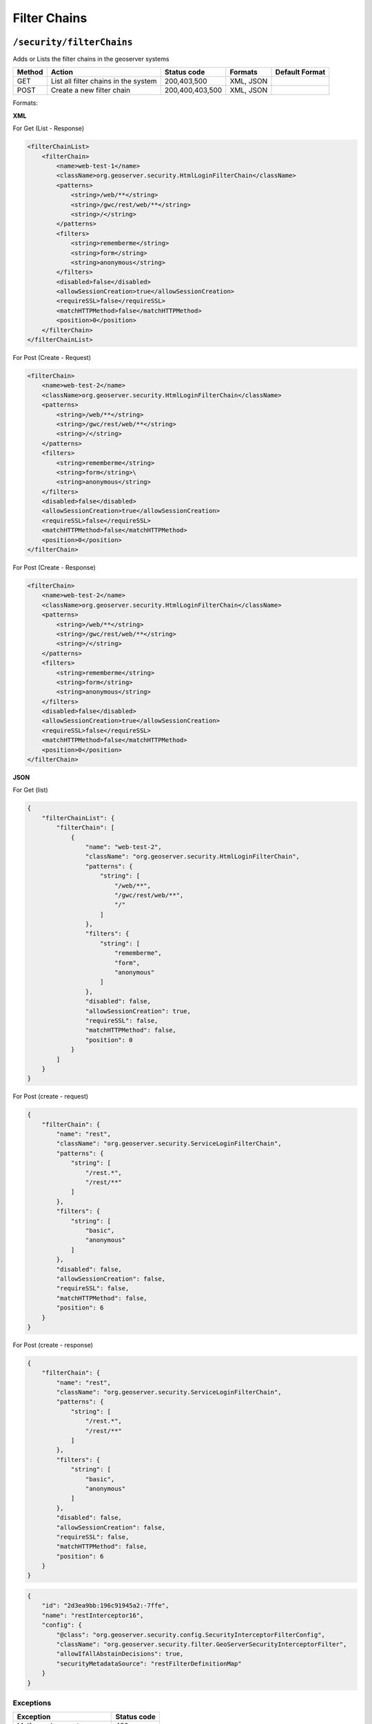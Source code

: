 .. _rest_api_filterchains:

Filter Chains
==============

.. _security_filterchains:

``/security/filterChains``
----------------------------------

Adds or Lists the filter chains in the geoserver systems


.. list-table::
   :header-rows: 1

   * - Method
     - Action
     - Status code
     - Formats
     - Default Format
   * - GET
     - List all filter chains in the system
     - 200,403,500
     - XML, JSON
     -
   * - POST
     - Create a new filter chain
     - 200,400,403,500
     - XML, JSON
     -

Formats:

**XML**

For Get (List - Response)

.. code-block:: xml

    <filterChainList>
        <filterChain>
            <name>web-test-1</name>
            <className>org.geoserver.security.HtmlLoginFilterChain</className>
            <patterns>
                <string>/web/**</string>
                <string>/gwc/rest/web/**</string>
                <string>/</string>
            </patterns>
            <filters>
                <string>rememberme</string>
                <string>form</string>
                <string>anonymous</string>
            </filters>
            <disabled>false</disabled>
            <allowSessionCreation>true</allowSessionCreation>
            <requireSSL>false</requireSSL>
            <matchHTTPMethod>false</matchHTTPMethod>
            <position>0</position>
        </filterChain>
    </filterChainList>


For Post (Create - Request)

.. code-block:: xml

    <filterChain>
        <name>web-test-2</name>
        <className>org.geoserver.security.HtmlLoginFilterChain</className>
        <patterns>
            <string>/web/**</string>
            <string>/gwc/rest/web/**</string>
            <string>/</string>
        </patterns>
        <filters>
            <string>rememberme</string>
            <string>form</string>\
            <string>anonymous</string>
        </filters>
        <disabled>false</disabled>
        <allowSessionCreation>true</allowSessionCreation>
        <requireSSL>false</requireSSL>
        <matchHTTPMethod>false</matchHTTPMethod>
        <position>0</position>
    </filterChain>

For Post (Create - Response)

.. code-block:: xml

    <filterChain>
        <name>web-test-2</name>
        <className>org.geoserver.security.HtmlLoginFilterChain</className>
        <patterns>
            <string>/web/**</string>
            <string>/gwc/rest/web/**</string>
            <string>/</string>
        </patterns>
        <filters>
            <string>rememberme</string>
            <string>form</string>
            <string>anonymous</string>
        </filters>
        <disabled>false</disabled>
        <allowSessionCreation>true</allowSessionCreation>
        <requireSSL>false</requireSSL>
        <matchHTTPMethod>false</matchHTTPMethod>
        <position>0</position>
    </filterChain>

**JSON**

For Get (list)

.. code-block:: json

    {
        "filterChainList": {
            "filterChain": [
                {
                    "name": "web-test-2",
                    "className": "org.geoserver.security.HtmlLoginFilterChain",
                    "patterns": {
                        "string": [
                            "/web/**",
                            "/gwc/rest/web/**",
                            "/"
                        ]
                    },
                    "filters": {
                        "string": [
                            "rememberme",
                            "form",
                            "anonymous"
                        ]
                    },
                    "disabled": false,
                    "allowSessionCreation": true,
                    "requireSSL": false,
                    "matchHTTPMethod": false,
                    "position": 0
                }
            ]
        }
    }


For Post (create - request)

.. code-block:: json

    {
        "filterChain": {
            "name": "rest",
            "className": "org.geoserver.security.ServiceLoginFilterChain",
            "patterns": {
                "string": [
                    "/rest.*",
                    "/rest/**"
                ]
            },
            "filters": {
                "string": [
                    "basic",
                    "anonymous"
                ]
            },
            "disabled": false,
            "allowSessionCreation": false,
            "requireSSL": false,
            "matchHTTPMethod": false,
            "position": 6
        }
    }

For Post (create - response)

.. code-block:: json

    {
        "filterChain": {
            "name": "rest",
            "className": "org.geoserver.security.ServiceLoginFilterChain",
            "patterns": {
                "string": [
                    "/rest.*",
                    "/rest/**"
                ]
            },
            "filters": {
                "string": [
                    "basic",
                    "anonymous"
                ]
            },
            "disabled": false,
            "allowSessionCreation": false,
            "requireSSL": false,
            "matchHTTPMethod": false,
            "position": 6
        }
    }

.. code-block:: json

    {
        "id": "2d3ea9bb:196c91945a2:-7ffe",
        "name": "restInterceptor16",
        "config": {
            "@class": "org.geoserver.security.config.SecurityInterceptorFilterConfig",
            "className": "org.geoserver.security.filter.GeoServerSecurityInterceptorFilter",
            "allowIfAllAbstainDecisions": true,
            "securityMetadataSource": "restFilterDefinitionMap"
        }
    }

Exceptions
~~~~~~~~~~

.. list-table::
   :header-rows: 1

   * - Exception
     - Status code
   * - Malformed request
     - 400
   * - No administrative privileges
     - 403
   * - Internal Server Error
     - 500


.. _security_authfilters_authfilter:

``/security/filterChains/{filterChain}``
-----------------------------------------

View, Update or Delete an existing auth filter


.. list-table::
   :header-rows: 1

   * - Method
     - Action
     - Status code
     - Formats
     - Default Format
   * - GET
     - View the details of a filter chain on the geoserver
     - 200,403,404,500
     - XML, JSON
     -
   * - PUT
     - Update the details of a filter chain on the geoserver
     - 200,400,403,404,500
     - XML, JSON
     -
   * - DELETE
     - Delete a filter chain on the geoserver
     - 200,403,410,500
     -
     -


Formats:

**XML**

Request GET: http://localhost:9002/geoserver/rest/security/filterChains/web-test-1
Header Accept: application/xml

.. code-block:: xml

    <filterChain>
        <name>web-test-1</name>
        <className>org.geoserver.security.HtmlLoginFilterChain</className>
        <patterns>
            <string>/web/**</string>
            <string>/gwc/rest/web/**</string>
            <string>/</string>
        </patterns>
        <filters>
            <string>rememberme</string>
            <string>form</string>
            <string>anonymous</string>
        </filters>
        <disabled>false</disabled>
        <allowSessionCreation>true</allowSessionCreation>
        <requireSSL>false</requireSSL>
        <matchHTTPMethod>false</matchHTTPMethod>
        <position>1</position>
    </filterChain>

Request PUT: http://localhost:9002/geoserver/rest/security/filterChains/web-test-1
Header Content-Type: application/xml
Header Accept: application/xml

.. code-block:: xml

    <filterChain>
        <name>web-test-1</name>
        <className>org.geoserver.security.HtmlLoginFilterChain</className>
        <patterns>
            <string>/web/**</string>
            <string>/gwc/rest/web/**</string>
            <string>/</string>
        </patterns>
        <filters>
            <string>rememberme</string>
            <string>form</string>
            <string>anonymous</string>
        </filters>
        <disabled>false</disabled>
        <allowSessionCreation>true</allowSessionCreation>
        <requireSSL>false</requireSSL>
        <matchHTTPMethod>false</matchHTTPMethod>
        <position>1</position>
    </filterChain>

Response
Status: 200

.. code-block:: xml

    <filterChain>
        <name>web-test-1</name>
        <className>org.geoserver.security.HtmlLoginFilterChain</className>
        <patterns>
            <string>/web/**</string>
            <string>/gwc/rest/web/**</string>
            <string>/</string>
        </patterns>
        <filters>
            <string>rememberme</string>
            <string>form</string>
            <string>anonymous</string>
        </filters>
        <disabled>false</disabled>
        <allowSessionCreation>true</allowSessionCreation>
        <requireSSL>false</requireSSL>
        <matchHTTPMethod>false</matchHTTPMethod>
        <position>1</position>
    </filterChain>

Request DELETE: http://localhost:9002/geoserver/rest/security/filterChains/web-test-1

Response:
Status: 200

.. code-block:: xml

    <filterChain>
        <name>web-test-1</name>
        <className>org.geoserver.security.HtmlLoginFilterChain</className>
        <patterns>
            <string>/web/**</string>
            <string>/gwc/rest/web/**</string>
            <string>/</string>
        </patterns>
        <filters>
            <string>rememberme</string>
            <string>form</string>
            <string>anonymous</string>
        </filters>
        <disabled>false</disabled>
        <allowSessionCreation>true</allowSessionCreation>
        <requireSSL>false</requireSSL>
        <matchHTTPMethod>false</matchHTTPMethod>
        <position>1</position>
    </filterChain>

**JSON**

Request GET: http://localhost:9002/geoserver/rest/security/filterChains/web-test-2
Header Accept: application/json

Response
Status: 200

.. code-block:: json

    {
        "filterChain": {
            "name": "web-test-2",
            "className": "org.geoserver.security.HtmlLoginFilterChain",
            "patterns": {
                "string": [
                    "/web/**",
                    "/gwc/rest/web/**",
                    "/"
                ]
            },
            "filters": {
                "string": [
                    "rememberme",
                    "form",
                    "anonymous"
                ]
            },
            "disabled": false,
            "allowSessionCreation": true,
            "requireSSL": false,
            "matchHTTPMethod": false,
            "position": 0
        }
    }

Request PUT: http://localhost:9002/geoserver/rest/security/filterChains/web-test-2
Header Content-Type: application/json
Header Accept: application/json

.. code-block:: json

    {
        "filterChain": {
            "name": "web-test-2",
            "className": "org.geoserver.security.HtmlLoginFilterChain",
            "patterns": {
                "string": [
                    "/web/**",
                    "/gwc/rest/web/**",
                    "/"
                ]
            },
            "filters": {
                "string": [
                    "rememberme",
                    "form",
                    "anonymous"
                ]
            },
            "disabled": false,
            "allowSessionCreation": true,
            "requireSSL": false,
            "matchHTTPMethod": false,
            "position": 0
        }
    }

Response
Status: 200

.. code-block:: json

    {
        "filterChain": {
            "name": "web-test-2",
            "className": "org.geoserver.security.HtmlLoginFilterChain",
            "patterns": {
                "string": [
                    "/web/**",
                    "/gwc/rest/web/**",
                    "/"
                ]
            },
            "filters": {
                "string": [
                    "rememberme",
                    "form",
                    "anonymous"
                ]
            },
            "disabled": false,
            "allowSessionCreation": true,
            "requireSSL": false,
            "matchHTTPMethod": false,
            "position": 0
        }
    }

Request DELETE: http://localhost:9002/geoserver/rest/security/filterChains/web-test-2

Response:
Status: 200

.. code-block:: json

    {
        "filterChain": {
            "name": "web-test-2",
            "className": "org.geoserver.security.HtmlLoginFilterChain",
            "patterns": {
                "string": [
                    "/web/**",
                    "/gwc/rest/web/**",
                    "/"
                ]
            },
            "filters": {
                "string": [
                    "rememberme",
                    "form",
                    "anonymous"
                ]
            },
            "disabled": false,
            "allowSessionCreation": true,
            "requireSSL": false,
            "matchHTTPMethod": false,
            "position": 0
        }
    }

Exceptions
~~~~~~~~~~

.. list-table::
   :header-rows: 1

   * - Exception
     - Status code
   * - Malformed request
     - 400
   * - No administrative privileges
     - 403
   * - Authentication filter not found
     - 404
   * - Gone - On Delete Only
     - 410
   * - Internal Server Error
     - 500
